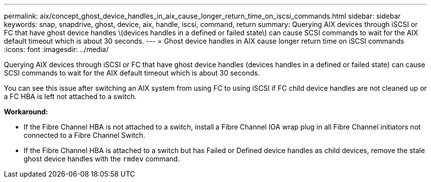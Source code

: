 ---
permalink: aix/concept_ghost_device_handles_in_aix_cause_longer_return_time_on_iscsi_commands.html
sidebar: sidebar
keywords: snap, snapdrive, ghost, device, aix, handle, iscsi, command, return
summary: Querying AIX devices through iSCSI or FC that have ghost device handles \(devices handles in a defined or failed state\) can cause SCSI commands to wait for the AIX default timeout which is about 30 seconds.
---
= Ghost device handles in AIX cause longer return time on iSCSI commands
:icons: font
:imagesdir: ../media/

[.lead]
Querying AIX devices through iSCSI or FC that have ghost device handles (devices handles in a defined or failed state) can cause SCSI commands to wait for the AIX default timeout which is about 30 seconds.

You can see this issue after switching an AIX system from using FC to using iSCSI if FC child device handles are not cleaned up or a FC HBA is left not attached to a switch.

*Workaround:*

* If the Fibre Channel HBA is not attached to a switch, install a Fibre Channel IOA wrap plug in all Fibre Channel initiators not connected to a Fibre Channel Switch.
* If the Fibre Channel HBA is attached to a switch but has Failed or Defined device handles as child devices, remove the stale ghost device handles with the `rmdev` command.
